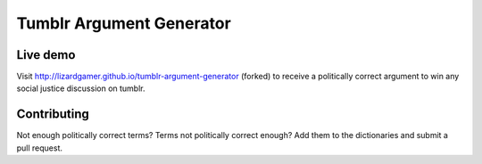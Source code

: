 Tumblr Argument Generator
=========================

Live demo
---------

Visit http://lizardgamer.github.io/tumblr-argument-generator (forked) to receive a politically
correct argument to win any social justice discussion on tumblr.

Contributing
------------

Not enough politically correct terms? Terms not politically correct enough? Add them
to the dictionaries and submit a pull request.
